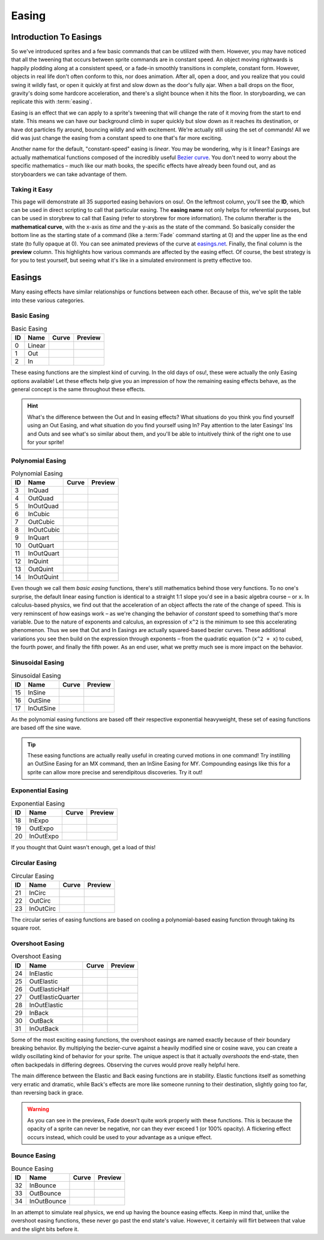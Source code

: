 ======
Easing
======

..
    Man oh man, this page is going to be freakin' crazy lol.

Introduction To Easings
=======================
So we've introduced sprites and a few basic commands that can be utilized with them. However, you may have noticed that all the tweening that occurs between sprite commands are in constant speed. An object moving rightwards is happily plodding along at a consistent speed, or a fade-in smoothly transitions in complete, constant form. However, objects in real life don't often conform to this, nor does animation. After all, open a door, and you realize that you could swing it wildly fast, or open it quickly at first and slow down as the door's fully ajar. When a ball drops on the floor, gravity's doing some hardcore acceleration, and there's a slight bounce when it hits the floor. In storyboarding, we can replicate this with :term:`easing`.

Easing is an effect that we can apply to a sprite's tweening that will change the rate of it moving from the start to end state. This means we can have our background climb in super quickly but slow down as it reaches its destination, or have dot particles fly around, bouncing wildly and with excitement. We're actually still using the set of commands! All we did was just change the easing from a constant speed to one that's far more exciting.

Another name for the default, "constant-speed" easing is *linear*. You may be wondering, why is it linear? Easings are actually mathematical functions composed of the incredibly useful `Bezier curve <https://en.wikipedia.org/wiki/B%C3%A9zier_curve>`_. You don't need to worry about the specific mathematics – much like our math books, the specific effects have already been found out, and as storyboarders we can take advantage of them.

Taking it Easy
--------------
This page will demonstrate all 35 supported easing behaviors on osu!. On the leftmost column, you'll see the **ID**, which can be used in direct scripting to call that particular easing. The **easing name** not only helps for referential purposes, but can be used in storybrew to call that Easing (refer to storybrew for more information). The column therafter is the **mathematical curve**, with the x-axis as *time* and the y-axis as the state of the command. So basically consider the bottom line as the starting state of a command (like a :term:`Fade` command starting at 0) and the upper line as the end state (to fully opaque at 0). You can see animated previews of the curve at `easings.net <http://easings.net/>`_. Finally, the final column is the **preview** column. This highlights how various commands are affected by the easing effect. Of course, the best strategy is for you to test yourself, but seeing what it's like in a simulated environment is pretty effective too.

Easings
=======
Many easing effects have similar relationships or functions between each other. Because of this, we've split the table into these various categories.

Basic Easing
------------
.. rst-class:: table-responsive
.. csv-table:: Basic Easing
   :header: "ID", "Name", "Curve", "Preview"
   :widths: auto

   0,"Linear",|linear_curve|,|linear_preview|
   1,"Out",|out_curve|,|out_preview|
   2,"In",|in_curve|,|in_preview|

These easing functions are the simplest kind of curving. In the old days of osu!, these were actually the only Easing options available! Let these effects help give you an impression of how the remaining easing effects behave, as the general concept is the same throughout these effects.

.. hint:: What's the difference between the Out and In easing effects? What situations do you think you find yourself using an Out Easing, and what situation do you find yourself using In?
    Pay attention to the later Easings' Ins and Outs and see what's so similar about them, and you'll be able to intuitively think of the right one to use for your sprite!

Polynomial Easing
------------------
.. rst-class:: table-responsive
.. csv-table:: Polynomial Easing
   :header: "ID", "Name", "Curve", "Preview"
   :widths: auto

   3,"InQuad",|quad_in_curve|,|quad_in_preview|
   4,"OutQuad",|quad_out_curve|,|quad_out_preview|
   5,"InOutQuad",|quad_in_out_curve|,|quad_in_out_preview|
   6,"InCubic",|cubic_in_curve|,|cubic_in_preview|
   7,"OutCubic",|cubic_out_curve|,|cubic_out_preview|
   8,"InOutCubic",|in_curve|,|in_preview|
   9,"InQuart",|quart_in_curve|,|quart_in_preview|
   10,"OutQuart",|quart_out_curve|,|quart_out_preview|
   11,"InOutQuart",|quart_in_out_curve|,|quart_in_out_preview|
   12,"InQuint",|quint_in_curve|,|quint_in_preview|
   13,"OutQuint",|quint_out_curve|,|quint_out_preview|
   14,"InOutQuint",|quint_in_out_curve|,|quint_in_out_preview|

Even though we call them *basic easing* functions, there's still mathematics behind those very functions. To no one's surprise, the default linear easing function is identical to a straight 1:1 slope you'd see in a basic algebra course – or ``x``. In calculus-based physics, we find out that the acceleration of an object affects the rate of the change of speed. This is very reminscent of how easings work – as we're changing the behavior of *constant* speed to something that's more variable. Due to the nature of exponents and calculus, an expression of ``x^2`` is the minimum to see this accelerating phenomenon. Thus we see that Out and In Easings are actually squared-based bezier curves. These additional variations you see then build on the expression through exponents – from the quadratic equation (``x^2 + x``) to cubed, the fourth power, and finally the fifth power. As an end user, what we pretty much see is more impact on the behavior.

Sinusoidal Easing
------------------
.. rst-class:: table-responsive
.. csv-table:: Sinusoidal Easing
   :header: "ID", "Name", "Curve", "Preview"
   :widths: auto

   15,"InSine",|sine_in_curve|,|sine_in_preview|
   16,"OutSine",|sine_out_curve|,|sine_out_preview|
   17,"InOutSine",|sine_in_out_curve|,|sine_in_out_preview|

As the polynomial easing functions are based off their respective exponential heavyweight, these set of easing functions are based off the sine wave.

.. tip:: These easing functions are actually really useful in creating curved motions in one command! Try instilling an OutSine Easing for an MX command, then an InSine Easing for MY. Compounding easings like this for a sprite can allow more precise and serendipitous discoveries. Try it out!

Exponential Easing
------------------
.. rst-class:: table-responsive
.. csv-table:: Exponential Easing
   :header: "ID", "Name", "Curve", "Preview"
   :widths: auto

   18,"InExpo",|expo_in_curve|,|expo_in_preview|
   19,"OutExpo",|expo_out_curve|,|expo_out_preview|
   20,"InOutExpo",|expo_in_out_curve|,|expo_in_out_preview|

If you thought that Quint wasn't enough, get a load of this!

Circular Easing
---------------
.. rst-class:: table-responsive
.. csv-table:: Circular Easing
   :header: "ID", "Name", "Curve", "Preview"
   :widths: auto

   21,"InCirc",|circ_in_curve|,|circ_in_preview|
   22,"OutCirc",|circ_out_curve|,|circ_out_preview|
   23,"InOutCirc",|circ_in_out_curve|,|circ_in_out_preview|

The circular series of easing functions are based on cooling a polynomial-based easing function through taking its square root.

Overshoot Easing
----------------
.. rst-class:: table-responsive
.. csv-table:: Overshoot Easing
   :header: "ID", "Name", "Curve", "Preview"
   :widths: auto

   24,"InElastic",|elastic_in_curve|,|elastic_in_preview|
   25,"OutElastic",|elastic_out_curve|,|elastic_out_preview|
   26,"OutElasticHalf",|elastic_half_out_curve|,|elastic_half_out_preview|
   27,"OutElasticQuarter",|elastic_quarter_out_curve|,|elastic_quarter_out_preview|
   28,"InOutElastic",|elastic_in_out_curve|,|elastic_in_out_preview|
   29,"InBack",|back_in_curve|,|back_in_preview|
   30,"OutBack",|back_out_curve|,|back_out_preview|
   31,"InOutBack",|back_in_out_curve|,|back_in_out_preview|

Some of the most exciting easing functions, the overshoot easings are named exactly because of their boundary breaking behavior. By multiplying the bezier-curve against a heavily modified sine or cosine wave, you can create a wildly oscillating kind of behavior for your sprite. The unique aspect is that it actually *overshoots* the end-state, then often backpedals in differing degrees. Observing the curves would prove really helpful here.

The main difference between the Elastic and Back easing functions are in stability. Elastic functions itself as something very erratic and dramatic, while Back's effects are more like someone running to their destination, slightly going too far, than reversing back in grace.

.. warning:: As you can see in the previews, Fade doesn't quite work properly with these functions. This is because the opacity of a sprite can never be negative, nor can they ever exceed 1 (or 100% opacity). A flickering effect occurs instead, which could be used to your advantage as a unique effect.

Bounce Easing
-------------
.. rst-class:: table-responsive
.. csv-table:: Bounce Easing
   :header: "ID", "Name", "Curve", "Preview"
   :widths: auto

   32,"InBounce",|bounce_in_curve|,|bounce_in_preview|
   33,"OutBounce",|bounce_out_curve|,|bounce_out_preview|
   34,"InOutBounce",|bounce_in_out_curve|,|bounce_in_out_preview|

In an attempt to simulate real physics, we end up having the bounce easing effects. Keep in mind that, unlike the overshoot easing functions, these never go past the end state's value. However, it certainly will flirt between that value and the slight bits before it.

.. |linear_curve| image:: img/easing/curves/0.png
  :alt: linear curve.
  :width: 200px

.. |linear_preview| image:: img/easing/preview/easing0.gif
  :alt: linear preview.
  :width: 400px

.. |out_curve| image:: img/easing/curves/1.png
  :alt: out curve.
  :width: 200px

.. |out_preview| image:: img/easing/preview/easing1.gif
  :alt: out preview.
  :width: 400px

.. |in_curve| image:: img/easing/curves/2.png
  :alt: in curve.
  :width: 200px

.. |in_preview| image:: img/easing/preview/easing2.gif
  :alt: in preview.
  :width: 400px

.. |quad_in_curve| image:: img/easing/curves/3.png
  :alt: quad_in curve.
  :width: 200px

.. |quad_in_preview| image:: img/easing/preview/easing3.gif
  :alt: quad_in preview.
  :width: 400px

.. |quad_out_curve| image:: img/easing/curves/4.png
  :alt: quad_out curve.
  :width: 200px

.. |quad_out_preview| image:: img/easing/preview/easing4.gif
  :alt: quad_out preview.
  :width: 400px

.. |quad_in_out_curve| image:: img/easing/curves/5.png
  :alt: quad_in_out curve.
  :width: 200px

.. |quad_in_out_preview| image:: img/easing/preview/easing5.gif
  :alt: quad_in_out preview.
  :width: 400px

.. |cubic_in_curve| image:: img/easing/curves/6.png
  :alt: cubic_in curve.
  :width: 200px

.. |cubic_in_preview| image:: img/easing/preview/easing6.gif
  :alt: cubic_in preview.
  :width: 400px

.. |cubic_out_curve| image:: img/easing/curves/7.png
  :alt: cubic_out curve.
  :width: 200px

.. |cubic_out_preview| image:: img/easing/preview/easing7.gif
  :alt: cubic_out preview.
  :width: 400px

.. |cubic_in_out_curve| image:: img/easing/curves/8.png
  :alt: cubic_in_out curve.
  :width: 200px

.. |cubic_in_out_preview| image:: img/easing/preview/easing8.gif
  :alt: cubic_in_out preview.
  :width: 400px

.. |quart_in_curve| image:: img/easing/curves/9.png
  :alt: quart_in curve.
  :width: 200px

.. |quart_in_preview| image:: img/easing/preview/easing9.gif
  :alt: quart_in preview.
  :width: 400px

.. |quart_out_curve| image:: img/easing/curves/10.png
  :alt: quart_out curve.
  :width: 200px

.. |quart_out_preview| image:: img/easing/preview/easing10.gif
  :alt: quart_out preview.
  :width: 400px

.. |quart_in_out_curve| image:: img/easing/curves/11.png
  :alt: quart_in_out curve.
  :width: 200px

.. |quart_in_out_preview| image:: img/easing/preview/easing11.gif
  :alt: quart_in_out preview.
  :width: 400px

.. |quint_in_curve| image:: img/easing/curves/12.png
  :alt: quint_in curve.
  :width: 200px

.. |quint_in_preview| image:: img/easing/preview/easing12.gif
  :alt: quint_in preview.
  :width: 400px

.. |quint_out_curve| image:: img/easing/curves/13.png
  :alt: quint_out curve.
  :width: 200px

.. |quint_out_preview| image:: img/easing/preview/easing13.gif
  :alt: quint_out preview.
  :width: 400px

.. |quint_in_out_curve| image:: img/easing/curves/14.png
  :alt: quint_in_out curve.
  :width: 200px

.. |quint_in_out_preview| image:: img/easing/preview/easing14.gif
  :alt: quint_in_out preview.
  :width: 400px

.. |sine_in_curve| image:: img/easing/curves/15.png
  :alt: sine_in curve.
  :width: 200px

.. |sine_in_preview| image:: img/easing/preview/easing15.gif
  :alt: sine_in preview.
  :width: 400px

.. |sine_out_curve| image:: img/easing/curves/16.png
  :alt: sine_out curve.
  :width: 200px

.. |sine_out_preview| image:: img/easing/preview/easing16.gif
  :alt: sine_out preview.
  :width: 400px

.. |sine_in_out_curve| image:: img/easing/curves/17.png
  :alt: sine_in_out curve.
  :width: 200px

.. |sine_in_out_preview| image:: img/easing/preview/easing17.gif
  :alt: sine_in_out preview.
  :width: 400px

.. |expo_in_curve| image:: img/easing/curves/18.png
  :alt: expo_in curve.
  :width: 200px

.. |expo_in_preview| image:: img/easing/preview/easing18.gif
  :alt: expo_in preview.
  :width: 400px

.. |expo_out_curve| image:: img/easing/curves/19.png
  :alt: expo_out curve.
  :width: 200px

.. |expo_out_preview| image:: img/easing/preview/easing19.gif
  :alt: expo_out preview.
  :width: 400px

.. |expo_in_out_curve| image:: img/easing/curves/20.png
  :alt: expo_in_out curve.
  :width: 200px

.. |expo_in_out_preview| image:: img/easing/preview/easing20.gif
  :alt: expo_in_out preview.
  :width: 400px

.. |circ_in_curve| image:: img/easing/curves/21.png
  :alt: circ_in curve.
  :width: 200px

.. |circ_in_preview| image:: img/easing/preview/easing21.gif
  :alt: circ_in preview.
  :width: 400px

.. |circ_out_curve| image:: img/easing/curves/22.png
  :alt: circ_out curve.
  :width: 200px

.. |circ_out_preview| image:: img/easing/preview/easing22.gif
  :alt: circ_out preview.
  :width: 400px

.. |circ_in_out_curve| image:: img/easing/curves/23.png
  :alt: circ_in_out curve.
  :width: 200px

.. |circ_in_out_preview| image:: img/easing/preview/easing23.gif
  :alt: circ_in_out preview.
  :width: 400px

.. |elastic_in_curve| image:: img/easing/curves/24.png
  :alt: elastic_in curve.
  :width: 200px

.. |elastic_in_preview| image:: img/easing/preview/easing24.gif
  :alt: elastic_in preview.
  :width: 400px

.. |elastic_out_curve| image:: img/easing/curves/25.png
  :alt: elastic_out curve.
  :width: 200px

.. |elastic_out_preview| image:: img/easing/preview/easing25.gif
  :alt: elastic_out preview.
  :width: 400px

.. |elastic_half_out_curve| image:: img/easing/curves/26.png
  :alt: elastic_half_out curve.
  :width: 200px

.. |elastic_half_out_preview| image:: img/easing/preview/easing26.gif
  :alt: elastic_half_out preview.
  :width: 400px

.. |elastic_quarter_out_curve| image:: img/easing/curves/27.png
  :alt: elastic_quarter_out curve.
  :width: 200px

.. |elastic_quarter_out_preview| image:: img/easing/preview/easing27.gif
  :alt: elastic_quarter_out preview.
  :width: 400px

.. |elastic_in_out_curve| image:: img/easing/curves/28.png
  :alt: elastic_in_out curve.
  :width: 200px

.. |elastic_in_out_preview| image:: img/easing/preview/easing28.gif
  :alt: elastic_in_out preview.
  :width: 400px

.. |back_in_curve| image:: img/easing/curves/29.png
  :alt: back_in curve.
  :width: 200px

.. |back_in_preview| image:: img/easing/preview/easing29.gif
  :alt: back_in preview.
  :width: 400px

.. |back_out_curve| image:: img/easing/curves/30.png
  :alt: back_out curve.
  :width: 200px

.. |back_out_preview| image:: img/easing/preview/easing30.gif
  :alt: back_out preview.
  :width: 400px

.. |back_in_out_curve| image:: img/easing/curves/31.png
  :alt: back_in_out curve.
  :width: 200px

.. |back_in_out_preview| image:: img/easing/preview/easing31.gif
  :alt: back_in_out preview.
  :width: 400px

.. |bounce_in_curve| image:: img/easing/curves/32.png
  :alt: bounce_in curve.
  :width: 200px

.. |bounce_in_preview| image:: img/easing/preview/easing32.gif
  :alt: bounce_in preview.
  :width: 400px

.. |bounce_out_curve| image:: img/easing/curves/33.png
  :alt: bounce_out curve.
  :width: 200px

.. |bounce_out_preview| image:: img/easing/preview/easing33.gif
  :alt: bounce_out preview.
  :width: 400px

.. |bounce_in_out_curve| image:: img/easing/curves/34.png
  :alt: bounce_in_out curve.
  :width: 200px

.. |bounce_in_out_preview| image:: img/easing/preview/easing34.gif
  :alt: bounce_in_out preview.
  :width: 400px
